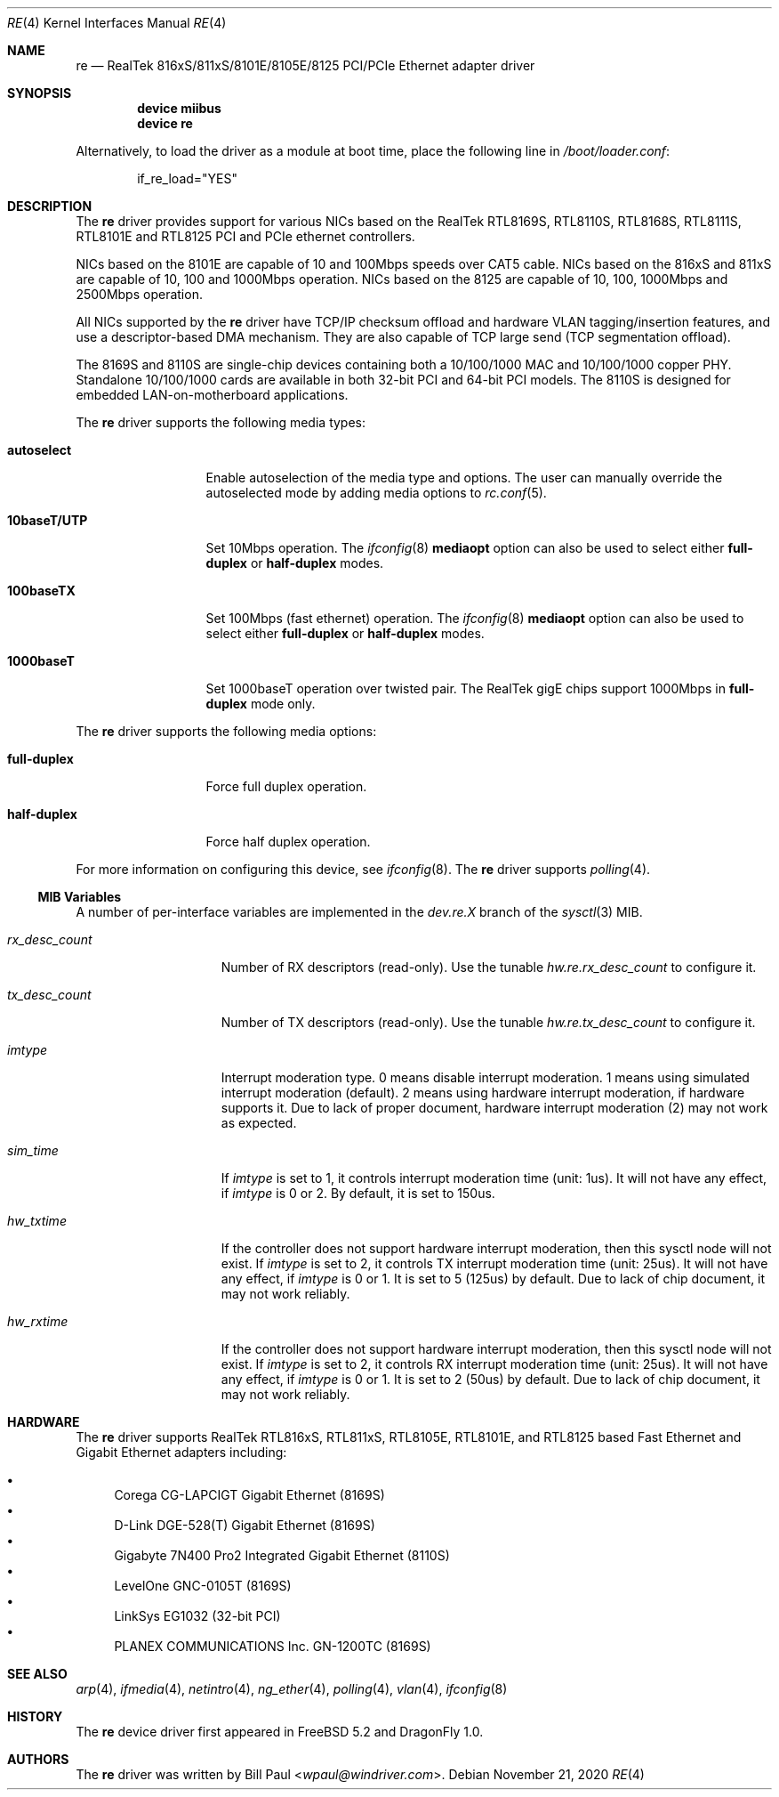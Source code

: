 .\" Copyright (c) 2003
.\"	Bill Paul <wpaul@windriver.com>. All rights reserved.
.\"
.\" Redistribution and use in source and binary forms, with or without
.\" modification, are permitted provided that the following conditions
.\" are met:
.\" 1. Redistributions of source code must retain the above copyright
.\"    notice, this list of conditions and the following disclaimer.
.\" 2. Redistributions in binary form must reproduce the above copyright
.\"    notice, this list of conditions and the following disclaimer in the
.\"    documentation and/or other materials provided with the distribution.
.\" 3. All advertising materials mentioning features or use of this software
.\"    must display the following acknowledgement:
.\"	This product includes software developed by Bill Paul.
.\" 4. Neither the name of the author nor the names of any co-contributors
.\"    may be used to endorse or promote products derived from this software
.\"   without specific prior written permission.
.\"
.\" THIS SOFTWARE IS PROVIDED BY Bill Paul AND CONTRIBUTORS ``AS IS'' AND
.\" ANY EXPRESS OR IMPLIED WARRANTIES, INCLUDING, BUT NOT LIMITED TO, THE
.\" IMPLIED WARRANTIES OF MERCHANTABILITY AND FITNESS FOR A PARTICULAR PURPOSE
.\" ARE DISCLAIMED.  IN NO EVENT SHALL Bill Paul OR THE VOICES IN HIS HEAD
.\" BE LIABLE FOR ANY DIRECT, INDIRECT, INCIDENTAL, SPECIAL, EXEMPLARY, OR
.\" CONSEQUENTIAL DAMAGES (INCLUDING, BUT NOT LIMITED TO, PROCUREMENT OF
.\" SUBSTITUTE GOODS OR SERVICES; LOSS OF USE, DATA, OR PROFITS; OR BUSINESS
.\" INTERRUPTION) HOWEVER CAUSED AND ON ANY THEORY OF LIABILITY, WHETHER IN
.\" CONTRACT, STRICT LIABILITY, OR TORT (INCLUDING NEGLIGENCE OR OTHERWISE)
.\" ARISING IN ANY WAY OUT OF THE USE OF THIS SOFTWARE, EVEN IF ADVISED OF
.\" THE POSSIBILITY OF SUCH DAMAGE.
.\"
.\" $FreeBSD$
.\"
.Dd November 21, 2020
.Dt RE 4
.Os
.Sh NAME
.Nm re
.Nd "RealTek 816xS/811xS/8101E/8105E/8125 PCI/PCIe Ethernet adapter driver"
.Sh SYNOPSIS
.Cd "device miibus"
.Cd "device re"
.Pp
Alternatively, to load the driver as a module at boot time, place the
following line in
.Pa /boot/loader.conf :
.Bd -literal -offset indent
if_re_load="YES"
.Ed
.Sh DESCRIPTION
The
.Nm
driver provides support for various NICs based on the RealTek
RTL8169S,
RTL8110S,
RTL8168S,
RTL8111S,
RTL8101E
and
RTL8125
PCI and PCIe ethernet controllers.
.Pp
NICs based on the
8101E are capable of 10 and 100Mbps speeds over CAT5 cable.
NICs based on the
816xS and 811xS are capable of 10, 100 and 1000Mbps operation.
NICs based on the
8125 are capable of 10, 100, 1000Mbps and 2500Mbps operation.
.Pp
All NICs supported by the
.Nm
driver have TCP/IP checksum offload and hardware VLAN tagging/insertion
features, and use a descriptor-based DMA mechanism. They are also
capable of TCP large send (TCP segmentation offload).
.Pp
The 8169S and 8110S are single-chip devices containing both a 10/100/1000
MAC and 10/100/1000 copper PHY.
Standalone 10/100/1000 cards are available in both 32-bit PCI and 64-bit
PCI models.
The 8110S is designed for embedded LAN-on-motherboard applications.
.Pp
.\"The 8169S and 8110S also support jumbo frames, which can be configured
.\"via the interface MTU setting.
.\"Selecting an MTU larger than 1500 bytes with the
.\".Xr ifconfig 8
.\"utility configures the adapter to receive and transmit jumbo frames.
.\"The maximum MTU setting for Jumbo Frames is 7426.
.\"This value coincides with the maximum Jumbo Frames size of 7440.
.\".Pp
The
.Nm
driver supports the following media types:
.Bl -tag -width 10baseTXUTP
.It Cm autoselect
Enable autoselection of the media type and options.
The user can manually override
the autoselected mode by adding media options to
.Xr rc.conf 5 .
.It Cm 10baseT/UTP
Set 10Mbps operation.
The
.Xr ifconfig 8
.Ic mediaopt
option can also be used to select either
.Cm full-duplex
or
.Cm half-duplex
modes.
.It Cm 100baseTX
Set 100Mbps (fast ethernet) operation.
The
.Xr ifconfig 8
.Ic mediaopt
option can also be used to select either
.Cm full-duplex
or
.Cm half-duplex
modes.
.It Cm 1000baseT
Set 1000baseT operation over twisted pair.
The RealTek gigE chips support 1000Mbps in
.Cm full-duplex
mode only.
.\" .It Cm 1000baseSX
.\" Set 1000Mbps (gigabit ethernet) operation.
.\" Both
.\" .Cm full-duplex
.\" and
.\" .Cm half-duplex
.\" modes are supported.
.El
.Pp
The
.Nm
driver supports the following media options:
.Bl -tag -width full-duplex
.It Cm full-duplex
Force full duplex operation.
.It Cm half-duplex
Force half duplex operation.
.El
.Pp
For more information on configuring this device, see
.Xr ifconfig 8 .
The
.Nm
driver supports
.Xr polling 4 .
.Ss MIB Variables
A number of per-interface variables are implemented in the
.Va dev.re. Ns Em X
branch of the
.Xr sysctl 3
MIB.
.Bl -tag -width ".Va rx_desc_count"
.It Va rx_desc_count
Number of RX descriptors (read-only).
Use the tunable
.Va hw.re.rx_desc_count
to configure it.
.It Va tx_desc_count
Number of TX descriptors (read-only).
Use the tunable
.Va hw.re.tx_desc_count
to configure it.
.It Va imtype
Interrupt moderation type.
0 means disable interrupt moderation.
1 means using simulated interrupt moderation (default).
2 means using hardware interrupt moderation,
if hardware supports it.
Due to lack of proper document,
hardware interrupt moderation (2) may not work as expected.
.It Va sim_time
If
.Va imtype
is set to 1,
it controls interrupt moderation time (unit: 1us).
It will not have any effect,
if
.Va imtype
is 0 or 2.
By default, it is set to 150us.
.It Va hw_txtime
If the controller does not support hardware interrupt moderation,
then this sysctl node will not exist.
If
.Va imtype
is set to 2,
it controls TX interrupt moderation time (unit: 25us).
It will not have any effect,
if
.Va imtype
is 0 or 1.
It is set to 5 (125us) by default.
Due to lack of chip document,
it may not work reliably.
.It Va hw_rxtime
If the controller does not support hardware interrupt moderation,
then this sysctl node will not exist.
If
.Va imtype
is set to 2,
it controls RX interrupt moderation time (unit: 25us).
It will not have any effect,
if
.Va imtype
is 0 or 1.
It is set to 2 (50us) by default.
Due to lack of chip document,
it may not work reliably.
.El
.Sh HARDWARE
The
.Nm
driver supports RealTek
RTL816xS,
RTL811xS,
RTL8105E,
RTL8101E,
and
RTL8125
based Fast Ethernet and Gigabit Ethernet adapters
including:
.Pp
.Bl -bullet -compact
.It
Corega CG-LAPCIGT Gigabit Ethernet (8169S)
.It
D-Link DGE-528(T) Gigabit Ethernet (8169S)
.It
Gigabyte 7N400 Pro2 Integrated Gigabit Ethernet (8110S)
.It
LevelOne GNC-0105T (8169S)
.It
LinkSys EG1032 (32-bit PCI)
.It
PLANEX COMMUNICATIONS Inc.\& GN-1200TC (8169S)
.El
.Sh SEE ALSO
.Xr arp 4 ,
.Xr ifmedia 4 ,
.Xr netintro 4 ,
.Xr ng_ether 4 ,
.Xr polling 4 ,
.Xr vlan 4 ,
.Xr ifconfig 8
.\".Rs
.\".%T RealTek Semiconductor RTL8169S and RTL8110S datasheets
.\".%U http://www.realtek.com.tw
.\".Re
.Sh HISTORY
The
.Nm
device driver first appeared in
.Fx 5.2
and
.Dx 1.0 .
.Sh AUTHORS
The
.Nm
driver was written by
.An Bill Paul Aq Mt wpaul@windriver.com .
